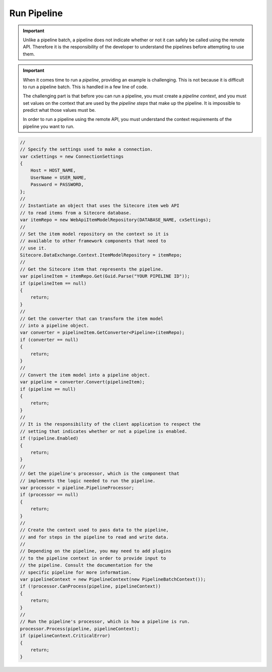 Run Pipeline
=======================================


.. important:: 

    Unlike a pipeline batch, a pipeline does not indicate whether
    or not it can safely be called using the remote API. Therefore
    it is the responsibility of the developer to understand the 
    pipelines before attempting to use them. 

.. important:: 

    When it comes time to run a *pipeline*, providing an example 
    is challenging. This is not because it is difficult to run a  
    pipeline batch. This is handled in a few line of code. 

    The challenging part is that before you can run a pipeline, 
    you must create a *pipeline context*, and you must set 
    values on the context that are used by the *pipeline steps* 
    that make up the pipeline. It is impossible to predict what 
    those values must be.

    In order to run a pipeline using the remote API, you must 
    understand the context requirements of the pipeline you 
    want to run.

.. code-block:: c#

    //
    // Specify the settings used to make a connection.
    var cxSettings = new ConnectionSettings
    {
        Host = HOST_NAME,
        UserName = USER_NAME,
        Password = PASSWORD,
    };
    //
    // Instantiate an object that uses the Sitecore item web API 
    // to read items from a Sitecore database. 
    var itemRepo = new WebApiItemModelRepository(DATABASE_NAME, cxSettings);
    //
    // Set the item model repository on the context so it is 
    // available to other framework components that need to
    // use it.
    Sitecore.DataExchange.Context.ItemModelRepository = itemRepo;
    //
    // Get the Sitecore item that represents the pipeline.
    var pipelineItem = itemRepo.Get(Guid.Parse("YOUR PIPELINE ID"));
    if (pipelineItem == null)
    {
        return;
    }
    //
    // Get the converter that can transform the item model 
    // into a pipeline object.
    var converter = pipelineItem.GetConverter<Pipeline>(itemRepo);
    if (converter == null)
    {
        return;
    }
    //
    // Convert the item model into a pipeline object.
    var pipeline = converter.Convert(pipelineItem);
    if (pipeline == null)
    {
        return;
    }
    //
    // It is the responsibility of the client application to respect the
    // setting that indicates whether or not a pipeline is enabled.
    if (!pipeline.Enabled)
    {
        return;
    }
    //
    // Get the pipeline's processor, which is the component that 
    // implements the logic needed to run the pipeline.
    var processor = pipeline.PipelineProcessor;
    if (processor == null)
    {
        return;
    }
    // 
    // Create the context used to pass data to the pipeline,
    // and for steps in the pipeline to read and write data.
    //
    // Depending on the pipeline, you may need to add plugins
    // to the pipeline context in order to provide input to 
    // the pipeline. Consult the documentation for the 
    // specific pipeline for more information.
    var pipelineContext = new PipelineContext(new PipelineBatchContext());
    if (!processor.CanProcess(pipeline, pipelineContext))
    {
        return;
    }
    //
    // Run the pipeline's processor, which is how a pipeline is run.
    processor.Process(pipeline, pipelineContext);
    if (pipelineContext.CriticalError)
    {
        return;
    }